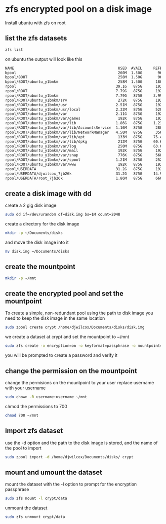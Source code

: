 #+STARTUP: content
* zfs encrypted pool on a disk image

Install ubuntu with zfs on root 

** list the zfs datasets

#+begin_src sh
zfs list
#+end_src

on ubuntu the output will look like this

#+begin_src sh
NAME                                               USED  AVAIL     REFER  MOUNTPOINT
bpool                                              260M  1.50G       96K  /boot
bpool/BOOT                                         258M  1.50G       96K  none
bpool/BOOT/ubuntu_y1bmkm                           258M  1.50G      180M  /boot
rpool                                             39.1G   875G      192K  /
rpool/ROOT                                        7.79G   875G      192K  none
rpool/ROOT/ubuntu_y1bmkm                          7.79G   875G     3.99G  /
rpool/ROOT/ubuntu_y1bmkm/srv                       272K   875G      192K  /srv
rpool/ROOT/ubuntu_y1bmkm/usr                      2.51M   875G      192K  /usr
rpool/ROOT/ubuntu_y1bmkm/usr/local                2.32M   875G      528K  /usr/local
rpool/ROOT/ubuntu_y1bmkm/var                      2.11G   875G      192K  /var
rpool/ROOT/ubuntu_y1bmkm/var/games                 192K   875G      192K  /var/games
rpool/ROOT/ubuntu_y1bmkm/var/lib                  1.86G   875G     1.23G  /var/lib
rpool/ROOT/ubuntu_y1bmkm/var/lib/AccountsService  1.16M   875G      280K  /var/lib/AccountsService
rpool/ROOT/ubuntu_y1bmkm/var/lib/NetworkManager   4.50M   875G      356K  /var/lib/NetworkManager
rpool/ROOT/ubuntu_y1bmkm/var/lib/apt               133M   875G     75.4M  /var/lib/apt
rpool/ROOT/ubuntu_y1bmkm/var/lib/dpkg              212M   875G     60.6M  /var/lib/dpkg
rpool/ROOT/ubuntu_y1bmkm/var/log                   250M   875G     63.0M  /var/log
rpool/ROOT/ubuntu_y1bmkm/var/mail                  192K   875G      192K  /var/mail
rpool/ROOT/ubuntu_y1bmkm/var/snap                  776K   875G      568K  /var/snap
rpool/ROOT/ubuntu_y1bmkm/var/spool                1.21M   875G      252K  /var/spool
rpool/ROOT/ubuntu_y1bmkm/var/www                   192K   875G      192K  /var/www
rpool/USERDATA                                    31.2G   875G      192K  /
rpool/USERDATA/djwilcox_7jb26k                    31.2G   875G     14.9G  /home/djwilcox
rpool/USERDATA/root_7jb26k                        1.86M   875G      660K  /root
#+end_src

** create a disk image with dd

create a 2 gig disk image

#+begin_src sh
sudo dd if=/dev/urandom of=disk.img bs=1M count=2048
#+end_src

create a directory for the disk image 

#+begin_src sh
mkdir -p ~/Documents/disks
#+end_src

and move the disk image into it

#+begin_src sh
mv disk.img ~/Documents/disks
#+end_src

** create the mountpoint

#+begin_src sh
mkdir -p ~/mnt
#+end_src

** create the encrypted pool and set the mountpoint

To create a simple, non-redundant pool using the path to disk image
you need to keep the disk image in the same location

#+BEGIN_SRC sh
sudo zpool create crypt /home/djwilcox/Documents/disks/disk.img
#+END_SRC

we create a dataset at crypt and set the mountpoint to ~/mnt

#+begin_src sh
sudo zfs create -o encryption=on -o keyformat=passphrase -o mountpoint=/home/djwilcox/mnt crypt/data
#+end_src

you will be prompted to create a password and verify it

** change the permission on the mountpoint

change the permisions on the mountpoint to your user
replace username with your username

#+BEGIN_SRC sh
sudo chown -R username:username ~/mnt
#+END_SRC

chmod the permissions to 700

#+BEGIN_SRC sh
chmod 700 ~/mnt
#+END_SRC

** import zfs dataset

use the -d option and the path to the disk image is stored,
and the name of the pool to import

#+begin_src sh
sudo zpool import -d /home/djwilcox/Documents/disks/ crypt
#+end_src

** mount and umount the dataset

mount the dataset with the -l option to prompt for the encryption passphrase

#+begin_src sh
sudo zfs mount -l crypt/data
#+end_src

unmount the dataset

#+begin_src sh
sudo zfs unmount crypt/data
#+end_src

